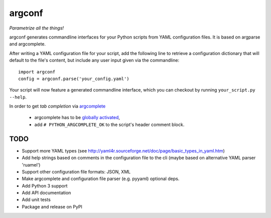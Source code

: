 ===========
argconf
===========

*Parametrize all the things!*

argconf generates commandline interfaces for your Python scripts from YAML
configuration files. It is based on argparse and argcomplete.

After writing a YAML configuration file for your script, add the following line
to retrieve a configuration dictionary that will default to the file's content,
but include any user input given via the commandline::

    import argconf
    config = argconf.parse('your_config.yaml')

Your script will now feature a generated commandline interface, which you can
checkout by running ``your_script.py --help``.

In order to get *tab completion* via `argcomplete <https://pypi.org/project/argcomplete/>`_

    - argcomplete has to be `globally activated <https://argcomplete.readthedocs.io/en/latest/#activating-global-completion>`_,
    - add ``# PYTHON_ARGCOMPLETE_OK`` to the script's header comment block.

TODO
----

- Support more YAML types (see http://yaml4r.sourceforge.net/doc/page/basic_types_in_yaml.htm)
- Add help strings based on comments in the configuration file to the cli
  (maybe based on alternative YAML parser 'ruamel')
- Support other configuration file formats: JSON, XML
- Make argcomplete and configuration file parser (e.g. pyyaml) optional deps.
- Add Python 3 support
- Add API documentation
- Add unit tests
- Package and release on PyPI

